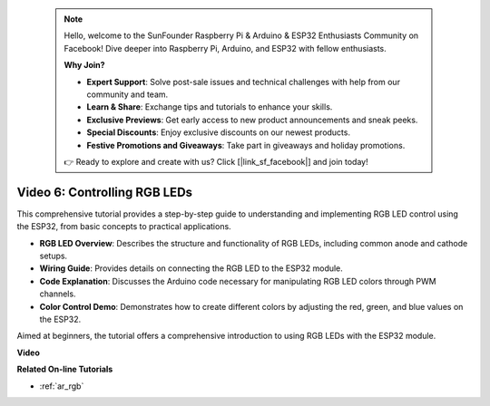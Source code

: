 .. note::

    Hello, welcome to the SunFounder Raspberry Pi & Arduino & ESP32 Enthusiasts Community on Facebook! Dive deeper into Raspberry Pi, Arduino, and ESP32 with fellow enthusiasts.

    **Why Join?**

    - **Expert Support**: Solve post-sale issues and technical challenges with help from our community and team.
    - **Learn & Share**: Exchange tips and tutorials to enhance your skills.
    - **Exclusive Previews**: Get early access to new product announcements and sneak peeks.
    - **Special Discounts**: Enjoy exclusive discounts on our newest products.
    - **Festive Promotions and Giveaways**: Take part in giveaways and holiday promotions.

    👉 Ready to explore and create with us? Click [|link_sf_facebook|] and join today!

 
Video 6: Controlling RGB LEDs
======================================

This comprehensive tutorial provides a step-by-step guide to understanding and implementing RGB LED control using the ESP32, from basic concepts to practical applications.

* **RGB LED Overview**: Describes the structure and functionality of RGB LEDs, including common anode and cathode setups.
* **Wiring Guide**: Provides details on connecting the RGB LED to the ESP32 module.
* **Code Explanation**: Discusses the Arduino code necessary for manipulating RGB LED colors through PWM channels.
* **Color Control Demo**: Demonstrates how to create different colors by adjusting the red, green, and blue values on the ESP32.

Aimed at beginners, the tutorial offers a comprehensive introduction to using RGB LEDs with the ESP32 module.

**Video**

.. raw:: html

    <iframe width="700" height="500" src="https://www.youtube.com/embed/O_tk0itHccs?si=rO9GmMaJpdHvDuEY" title="YouTube video player" frameborder="0" allow="accelerometer; autoplay; clipboard-write; encrypted-media; gyroscope; picture-in-picture; web-share" allowfullscreen></iframe>

**Related On-line Tutorials**

* :ref:`ar_rgb`